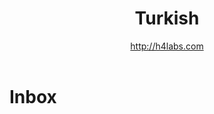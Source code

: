 #+STARTUP: showall
#+TITLE: Turkish
#+AUTHOR: http://h4labs.com
#+EMAIL: melling@h4labs.com

* Inbox
